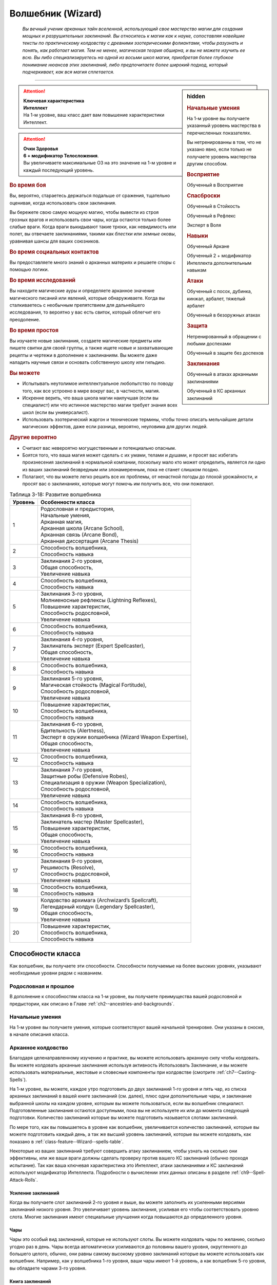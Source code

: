 .. rst-class:: char-class
.. _ch3--classes--wizard:

Волшебник (Wizard)
=========================================================================================

.. epigraph::

	*Вы вечный ученик арканных тайн вселенной, использующий свое мастерство магии для создания мощных и разрушительных заклинаний.
	Вы относитесь к магии как к науке, сопоставляя новейшие тексты по практическому колдовству с древними эзотерическими фолиантами, чтобы разузнать и понять, как работает магия.
	Тем не менее, магическая теория обширна, и вы не можете изучить ее всю.
	Вы либо специализируетесь на одной из восьми школ магии, приобретая более глубокое понимание нюансов этих заклинаний, либо предпочитаете более широкий подход, который подчеркивает, как вся магия сплетается.*

-----------------------------------------------------------------------------


.. rst-class:: sidebar-char-ancestry-class

.. sidebar:: hidden

	.. rubric:: Начальные умения

	На 1-м уровне вы получаете указанный уровень мастерства в перечисленных показателях.

	Вы нетренированны в том, что не указано явно, если только не получаете уровень мастерства другим способом.


	.. rubric:: Восприятие

	Обученный в Восприятие


	.. rubric:: Спасброски

	Обученный в Стойкость

	Обученный в Рефлекс

	Эксперт в Воля


	.. rubric:: Навыки

	Обученный Аркане

	Обученный 2 + модификатор Интеллекта дополнительным навыкам


	.. rubric:: Атаки

	Обученный с посох, дубинка, кинжал, арбалет, тяжелый арбалет

	Обученный в безоружных атаках


	.. rubric:: Защита

	Нетренированный в обращении с любыми доспехами

	Обученный в защите без доспехов


	.. rubric:: Заклинания

	Обученный в атаках арканными заклинаниями

	Обученный в КС арканных заклинаний


.. attention::

	| **Ключевая характеристика**
	| **Интеллект**
	| На 1-м уровне, ваш класс дает вам повышение характеристики Интеллект.

.. attention::

	| **Очки Здоровья**
	| **6 + модификатор Телосложения**.
	| Вы увеличиваете максимальные ОЗ на это значение на 1-м уровне и каждый последующий уровень.


.. rst-class:: h3
.. rubric:: Во время боя

Вы, вероятно, стараетесь держаться подальше от сражения, тщательно оценивая, когда использовать свои заклинания.

Вы бережете свою самую мощную магию, чтобы вывести из строя грозных врагов и использовать свои чары, когда остаются только более слабые враги.
Когда враги выкидывают такие трюки, как невидимость или полет, вы отвечаете заклинаниями, такими как *блестки* или *земные оковы*, уравнивая шансы для ваших союзников.


.. rst-class:: h3
.. rubric:: Во время социальных контактов

Вы предоставляете много знаний о арканных материях и решаете споры с помощью логики.


.. rst-class:: h3
.. rubric:: Во время исследований

Вы находите магические ауры и определяете арканное значение магического писаний или явлений, которые обнаруживаете.
Когда вы сталкиваетесь с необычным препятствием для дальнейшего исследования, то вероятно у вас есть свиток, который облегчит его преодоление.


.. rst-class:: h3
.. rubric:: Во время простоя

Вы изучаете новые заклинания, создаете магические предметы или пишете свитки для своей группы, а также ищете новые и захватывающие рецепты и чертежи в дополнение к заклинаниям.
Вы можете даже наладить научные связи и основать собственную школу или гильдию.


.. rst-class:: h3
.. rubric:: Вы можете

* Испытывать неутолимое интеллектуальное любопытство по поводу того, как все устроено в мире вокруг вас, в частности, магия.
* Искренне верить, что ваша школа магии наилучшая (если вы специалист) или что истинное мастерство магии требует знания всех школ (если вы универсалист).
* Использовать эзотерический жаргон и технические термины, чтобы точно описать мельчайшие детали магических эффектов, даже если разница, вероятно, неуловима для других людей.


.. rst-class:: h3
.. rubric:: Другие вероятно

* Считают вас невероятно могущественным и потенциально опасным.
* Боятся того, что ваша магия может сделать с их умами, телами и душами, и просят вас избегать произнесения заклинаний в нормальной компании, поскольку мало кто может определить, является ли одно из ваших заклинаний безвредным или злонамеренным, пока не станет слишком поздно.
* Полагают, что вы можете легко решить все их проблемы, от ненастной погоды до плохой урожайности, и просят вас о заклинаниях, которые могут помочь им получить все, что они пожелают.


.. table:: Таблица 3-18: Развитие волшебника
	
	+---------+----------------------------------------------------------+
	| Уровень |                    Особенности класса                    |
	+=========+==========================================================+
	|       1 | | Родословная и предыстория,                             |
	|         | | Начальные умения,                                      |
	|         | | Арканная магия,                                        |
	|         | | Арканная школа (Arcane School),                        |
	|         | | Арканная связь (Arcane Bond),                          |
	|         | | Арканная диссертация (Arcane Thesis)                   |
	+---------+----------------------------------------------------------+
	|       2 | | Способность волшебника,                                |
	|         | | Способность навыка                                     |
	+---------+----------------------------------------------------------+
	|       3 | | Заклинания 2-го уровня,                                |
	|         | | Общая способность,                                     |
	|         | | Увеличение навыка                                      |
	+---------+----------------------------------------------------------+
	|       4 | | Способность волшебника,                                |
	|         | | Способность навыка                                     |
	+---------+----------------------------------------------------------+
	|       5 | | Заклинания 3-го уровня,                                |
	|         | | Молниеносные рефлексы (Lightning Reflexes),            |
	|         | | Повышение характеристик,                               |
	|         | | Способность родословной,                               |
	|         | | Увеличение навыка                                      |
	+---------+----------------------------------------------------------+
	|       6 | | Способность волшебника,                                |
	|         | | Способность навыка                                     |
	+---------+----------------------------------------------------------+
	|       7 | | Заклинания 4-го уровня,                                |
	|         | | Заклинатель эксперт (Expert Spellcaster),              |
	|         | | Общая способность,                                     |
	|         | | Увеличение навыка                                      |
	+---------+----------------------------------------------------------+
	|       8 | | Способность волшебника,                                |
	|         | | Способность навыка                                     |
	+---------+----------------------------------------------------------+
	|       9 | | Заклинания 5-го уровня,                                |
	|         | | Магическая стойкость (Magical Fortitude),              |
	|         | | Способность родословной,                               |
	|         | | Увеличение навыка                                      |
	+---------+----------------------------------------------------------+
	|      10 | | Повышение характеристик,                               |
	|         | | Способность волшебника,                                |
	|         | | Способность навыка                                     |
	+---------+----------------------------------------------------------+
	|      11 | | Заклинания 6-го уровня,                                |
	|         | | Бдительность (Alertness),                              |
	|         | | Эксперт в оружии волшебника (Wizard Weapon Expertise), |
	|         | | Общая способность,                                     |
	|         | | Увеличение навыка                                      |
	+---------+----------------------------------------------------------+
	|      12 | | Способность волшебника,                                |
	|         | | Способность навыка                                     |
	+---------+----------------------------------------------------------+
	|      13 | | Заклинания 7-го уровня,                                |
	|         | | Защитные робы (Defensive Robes),                       |
	|         | | Специализация в оружии (Weapon Specialization),        |
	|         | | Способность родословной,                               |
	|         | | Увеличение навыка                                      |
	+---------+----------------------------------------------------------+
	|      14 | | Способность волшебника,                                |
	|         | | Способность навыка                                     |
	+---------+----------------------------------------------------------+
	|      15 | | Заклинания 8-го уровня,                                |
	|         | | Заклинатель мастер (Master Spellcaster),               |
	|         | | Повышение характеристик,                               |
	|         | | Общая способность,                                     |
	|         | | Увеличение навыка                                      |
	+---------+----------------------------------------------------------+
	|      16 | | Способность волшебника,                                |
	|         | | Способность навыка                                     |
	+---------+----------------------------------------------------------+
	|      17 | | Заклинания 9-го уровня,                                |
	|         | | Решимость (Resolve),                                   |
	|         | | Способность родословной,                               |
	|         | | Увеличение навыка                                      |
	+---------+----------------------------------------------------------+
	|      18 | | Способность волшебника,                                |
	|         | | Способность навыка                                     |
	+---------+----------------------------------------------------------+
	|      19 | | Колдовство архимага (Archwizard’s Spellcraft),         |
	|         | | Легендарный колдун (Legendary Spellcaster),            |
	|         | | Общая способность,                                     |
	|         | | Увеличение навыка                                      |
	+---------+----------------------------------------------------------+
	|      20 | | Повышение характеристик,                               |
	|         | | Способность волшебника,                                |
	|         | | Способность навыка                                     |
	+---------+----------------------------------------------------------+



Способности класса
-------------------------------------------------------------------------------------

Как волшебник, вы получаете эти способности.
Способности получаемые на более высоких уровнях, указывают необходимые уровни рядом с названием.


Родословная и прошлое
~~~~~~~~~~~~~~~~~~~~~~~~~~~~~~~~~~~~~~~~~~~~~~~~~~~~~~~~~~~~~~~~~~~~~~~~~~~~~~~~

В дополнение к способностям класса на 1-м уровне, вы получаете преимущества вашей родословной и предыстории, как описано в Главе :ref:`ch2--ancestries-and-backgrounds`.


Начальные умения
~~~~~~~~~~~~~~~~~~~~~~~~~~~~~~~~~~~~~~~~~~~~~~~~~~~~~~~~~~~~~~~~~~~~~~~~~~~~~~~~

На 1-м уровне вы получаете умения, которые соответствуют вашей начальной тренировке.
Они указаны в сноске, в начале описания класса.


Арканное колдовство
~~~~~~~~~~~~~~~~~~~~~~~~~~~~~~~~~~~~~~~~~~~~~~~~~~~~~~~~~~~~~~~~~~~~~~~~~~~~~~~~

Благодаря целенаправленному изучению и практике, вы можете использовать арканную силу чтобы колдовать.
Вы можете колдовать арканные заклинания используя активность Использовать Заклинание, и вы можете использовать материальные, жестовые и словесные компоненты при колдовстве (смотрите :ref:`ch7--Casting-Spells`).

На 1-м уровне, вы можете, каждое утро подготовить до двух заклинаний 1-го уровня и пять чар, из списка арканных заклинаний в вашей книге заклинаний (см. далее), плюс одни дополнительные чары, и заклинание выбранной школы на каждом уровне, которым вы можете пользоваться, если вы волшебник специалист.
Подготовленные заклинания остаются доступными, пока вы не используете их или до момента следующей подготовки.
Количество заклинаний которые вы можете подготовить называется слотами заклинаний.

По мере того, как вы повышаетесь в уровне как волшебник, увеличивается количество заклинаний, которые вы можете подготовить каждый день, а так же высший уровень заклинаний, которые вы можете колдовать, как показано в :ref:`class-feature--Wizard--spells-table`.

Некоторые из ваших заклинаний требуют совершить атаку заклинанием, чтобы узнать на сколько они эффективны, или же ваши враги должны сделать проверку против вашего КС заклинаний (обычно проходя испытание).
Так как ваша ключевая характеристика это Интеллект, атаки заклинаниями и КС заклинаний используют модификатор Интеллекта.
Подробности о вычислении этих данных описаны в разделе :ref:`ch9--Spell-Attack-Rolls`.


Усиление заклинаний
"""""""""""""""""""""""""""""""""""""""""""""""""""""""""""""""""""""""""""""

Когда вы получаете слот заклинаний 2-го уровня и выше, вы можете заполнить их усиленными версиями заклинаний низкого уровня.
Это увеличивает уровень заклинания, усиливая его чтобы соответствовать уровню слота.
Многие заклинания имеют специальные улучшения когда повышаются до определенного уровня.


Чары
"""""""""""""""""""""""""""""""""""""""""""""""""""""""""""""""""""""""""""""

Чары это особый вид заклинаний, которые не используют слоты.
Вы можете колдовать чары по желанию, сколько угодно раз в день.
Чары всегда автоматически усиливаются до половины вашего уровня, округленного до большего целого, обычно, они равны самому высокому уровню заклинаний которые вы можете использовать как волшебник.
Например, как у волшебника 1-го уровня, ваши чары имеют 1-й уровень, а как волшебник 5-го уровня, вы обладаете чарами 3-го уровня.


Книга заклинаний
"""""""""""""""""""""""""""""""""""""""""""""""""""""""""""""""""""""""""""""

.. sidebar:: Пример книги заклинаний

	Вы можете заполнить свою книгу заклинаний теми заклинаниями которые вам нравятся, но список ниже покрывает неплохой выбор начальных заклинаний для волшебника 1-го уровня.
	Они те же, что и в книге *"Структура и интерпретация арканной магии"*, основной книге заклинаний, используемой академиями и мастерами чтобы обучать учеников хорошим привычкам и арканным исследованиям.

	**Чары**: :ref:`spell--a--Acid-Splash`, :ref:`spell--d--Detect-Magic`, :ref:`spell--e--Electric-Arc`, :ref:`spell--l--Light`, :ref:`spell--m--Mage-Hand`, :ref:`spell--m--Message`, :ref:`spell--p--Prestidigitation`, :ref:`spell--r--Ray-of-Frost`, :ref:`spell--s--Shield`, and :ref:`spell--r--Read-Aura`.

	**1-й уровень**: :ref:`spell--b--Burning-Hands`, :ref:`spell--c--Color-Spray`, :ref:`spell--g--Grease`, :ref:`spell--m--Mage-Armor`, and :ref:`spell--m--Magic-Missile`, и дополнительное заклинание вашей школы, если вы специалист.


Каждое арканное заклинание имеет письменную версию, обычно записанную в книге заклинаний.
Вы начинаете с книгой заклинаний, стоящей 10 см или менее (как указано в :ref:`item--Spellbook`), которую вы получаете бесплатно и должны учиться, чтобы подготавливать заклинания каждый день.
Книга содержит выбранные вами 10 арканных чар и 5 арканных заклинаний 1-го уровня.
Вы выбираете их из общего списка арканных заклинаний из этой книги (:ref:`spells-list--Arcane`) или из других арканных заклинаний к которым у вас есть доступ.
Внешний вид и название вашей книги заклинаний полностью на ваше усмотрение.
Это может быть затхлый том в кожаном переплете или набор тонких металлических дисков, соединенных с латунным кольцом.
Название может быть эзотерическим, как "Багровый манускрипт", или что-то более академическое, как "Полевое исследование практической трансмутации".

Каждый раз, когда вы получаете уровень, вы добавляете еще два арканных заклинания, любого уровня заклинания который можете колдовать.
Вы так же можете использовать навык Аркана, чтобы добавлять другие заклинания, которые вы найдете в приключении, как описано в :ref:`expl-activity--Learn-a-Spell`.

.. _class-feature--Wizard--Arcane-School:

Арканная школа (Arcane School)
~~~~~~~~~~~~~~~~~~~~~~~~~~~~~~~~~~~~~~~~~~~~~~~~~~~~~~~~~~~~~~~~~~~~~~~~~~~~~~~~

Многие арканные колдуны глубоко погружаются в одну школу магии, в попытке овладеть ее секретами.
Если вы хотите стать волшебником специалистом, выберите школу, в которой будете специализироваться.
Вы получаете дополнительные заклинания и слоты для заклинаний вашей школы.
Арканные школы подробно описаны в разделе :ref:`class-feature--Wizard--Arcane-Schools`.

Если вы не выбираете школу, вы - универсалист, волшебник, который верит, что путь к истинному пониманию магии требует многопланового понимания восьми школ работающих вместе.
Хотя универсалистy и не хватает сосредоточенности специалиста, они обладают гибкостью.
Волшебник универсалист описан в разделе :ref:`class-feature--Wizard--Universalist`.

.. _class-feature--Wizard--spells-table:

.. table:: Таблица 3-19: Заклинания волшебника в день

	+---------+------+----+----+----+----+----+----+----+----+----+-----+
	| Ваш     |      | Уровень заклинания                               |
	+ уровень + Чары +----+----+----+----+----+----+----+----+----+-----+
	|         |      | 1  | 2  | 3  | 4  | 5  | 6  | 7  | 8  | 9  | 10  |
	+=========+======+====+====+====+====+====+====+====+====+====+=====+
	| 1       | 5    | 2  | —  | —  | —  | —  | —  | —  | —  | —  | —   |
	+---------+------+----+----+----+----+----+----+----+----+----+-----+
	| 2       | 5    | 3  | —  | —  | —  | —  | —  | —  | —  | —  | —   |
	+---------+------+----+----+----+----+----+----+----+----+----+-----+
	| 3       | 5    | 3  | 2  | —  | —  | —  | —  | —  | —  | —  | —   |
	+---------+------+----+----+----+----+----+----+----+----+----+-----+
	| 4       | 5    | 3  | 3  | —  | —  | —  | —  | —  | —  | —  | —   |
	+---------+------+----+----+----+----+----+----+----+----+----+-----+
	| 5       | 5    | 3  | 3  | 2  | —  | —  | —  | —  | —  | —  | —   |
	+---------+------+----+----+----+----+----+----+----+----+----+-----+
	| 6       | 5    | 3  | 3  | 3  | —  | —  | —  | —  | —  | —  | —   |
	+---------+------+----+----+----+----+----+----+----+----+----+-----+
	| 7       | 5    | 3  | 3  | 3  | 2  | —  | —  | —  | —  | —  | —   |
	+---------+------+----+----+----+----+----+----+----+----+----+-----+
	| 8       | 5    | 3  | 3  | 3  | 3  | —  | —  | —  | —  | —  | —   |
	+---------+------+----+----+----+----+----+----+----+----+----+-----+
	| 9       | 5    | 3  | 3  | 3  | 3  | 2  | —  | —  | —  | —  | —   |
	+---------+------+----+----+----+----+----+----+----+----+----+-----+
	| 10      | 5    | 3  | 3  | 3  | 3  | 3  | —  | —  | —  | —  | —   |
	+---------+------+----+----+----+----+----+----+----+----+----+-----+
	| 11      | 5    | 3  | 3  | 3  | 3  | 3  | 2  | —  | —  | —  | —   |
	+---------+------+----+----+----+----+----+----+----+----+----+-----+
	| 12      | 5    | 3  | 3  | 3  | 3  | 3  | 3  | —  | —  | —  | —   |
	+---------+------+----+----+----+----+----+----+----+----+----+-----+
	| 13      | 5    | 3  | 3  | 3  | 3  | 3  | 3  | 2  | —  | —  | —   |
	+---------+------+----+----+----+----+----+----+----+----+----+-----+
	| 14      | 5    | 3  | 3  | 3  | 3  | 3  | 3  | 3  | —  | —  | —   |
	+---------+------+----+----+----+----+----+----+----+----+----+-----+
	| 15      | 5    | 3  | 3  | 3  | 3  | 3  | 3  | 3  | 2  | —  | —   |
	+---------+------+----+----+----+----+----+----+----+----+----+-----+
	| 16      | 5    | 3  | 3  | 3  | 3  | 3  | 3  | 3  | 3  | —  | —   |
	+---------+------+----+----+----+----+----+----+----+----+----+-----+
	| 17      | 5    | 3  | 3  | 3  | 3  | 3  | 3  | 3  | 3  | 2  | —   |
	+---------+------+----+----+----+----+----+----+----+----+----+-----+
	| 18      | 5    | 3  | 3  | 3  | 3  | 3  | 3  | 3  | 3  | 3  | —   |
	+---------+------+----+----+----+----+----+----+----+----+----+-----+
	| 19      | 5    | 3  | 3  | 3  | 3  | 3  | 3  | 3  | 3  | 3  | 1*  |
	+---------+------+----+----+----+----+----+----+----+----+----+-----+
	| 20      | 5    | 3  | 3  | 3  | 3  | 3  | 3  | 3  | 3  | 3  | 1*  |
	+---------+------+----+----+----+----+----+----+----+----+----+-----+

**\*** - Особенность класса :ref:`class-feature--Wizard--Archwizards-Spellcraft` дает вам слот заклинания 10-го уровня который работает несколько иначе других.


.. _class-feature--Wizard--Arcane-Bond:

Арканная связь (Arcane Bond)
~~~~~~~~~~~~~~~~~~~~~~~~~~~~~~~~~~~~~~~~~~~~~~~~~~~~~~~~~~~~~~~~~~~~~~~~~~~~~~~~

Вы помещаете часть вашей магической силы в предмет силы.
Каждый день, когда вы подготавливаете свои заклинания, вы можете назначить один предмет, который у вас есть, как ваш предмет силы.
Обычно, это предмет ассоциируемый с колдовством, такой как палочка, кольцо или посох, но вы можете назначить оружие или другой предмет.
Вы получаете свободное действие :ref:`class-feature--Wizard--Drain-Bonded-Item`.


.. _class-feature--Wizard--Drain-Bonded-Item:
.. rst-class:: description

Истощить предмет силы (Drain Bonded Item) |д-св|
""""""""""""""""""""""""""""""""""""""""""""""""""""""""""""""""""""""""""""

- аркана
- волшебник

**Частота**: раз в день

**Требования**: Вы еще не действовали во время своего хода.

----------

Вы расходуете энергию, хранящуюся в вашем предмете силы.
Во время своего хода, вы получаете возможность использовать одно заклинание, которое вы подготовили сегодня и уже использовали, не тратя слот заклинания.
Вы все еще должны :ref:`action--Cast-a-Spell` и выполнить другие требования заклинания.


.. _class-feature--Wizard--Arcane-Thesis:

Арканная диссертация
~~~~~~~~~~~~~~~~~~~~~~~~~~~~~~~~~~~~~~~~~~~~~~~~~~~~~~~~~~~~~~~~~~~~~~~~~~~~~~~~

Во время учебы, чтобы стать полноценным волшебником, вы написали диссертацию уникального магического исследования по одной из самых разных тем.
Вы получаете особое преимущество в зависимости от темы вашего исследования.
Темы тайных диссертаций, представленные в этой книге, приведены ниже, ваша же конкретная диссертация, вероятно, имеет гораздо более длинное и техническое название, например "О методах интерполяции заклинаний и происхождении нового понимания магических элементарных частиц".

.. _class-feature--Wizard--Thesis--Improved-Familiar-Attunement:

Улучшенная связь с фамильяром (Improved Familiar Attunement)
""""""""""""""""""""""""""""""""""""""""""""""""""""""""""""""""""""""""""""

Вы уже давно считаете, что тонкая настройка магии, которая связывает волшебника и фамильяра, может улучшить арканную связь, по сравнению с безопасной общепринятой, которую в настоящее время используют большинство волшебников.
Вы заключили такой договор со своим фамильяром, получив от него больше преимуществ, чем большинство волшебников.
Вы получаете способность волшебника :ref:`class-feat--Wizard--Familiar`, как бонусную способность.
Ваш фамильяр получает дополнительную способность, а так же еще по способности при достижении вами 6-го, 12-го и 18-го уровней.

Ваша связь с фамильяром изменяет особенность класса :ref:`class-feature--Wizard--Arcane-Bond` так, что вы храните магическую энергию в фамильяре, а не в предмете, а так же получаете свободное действие "Истощить фамильяра" вместо :ref:`class-feature--Wizard--Drain-Bonded-Item`.
"Истощить фамильяра" может быть использована точно так же, как и "Истощить предмет силы", имеет те же требования и функционирует идентично, за исключением того, что вы берете энергию из фамильяра, а не предмета.

.. _class-feature--Wizard--Thesis--Metamagical-Experimentation:

Метамагическое экспериментирование (Metamagical Experimentation)
""""""""""""""""""""""""""""""""""""""""""""""""""""""""""""""""""""""""""""

Вы поняли, что практика, известная как метамагия, это отголосок давних времен, когда волшебники должны были разрабатывать свои собственные заклинания и их вариации, а не полагаться на заклинания, записанные другими и передаваемые на протяжении многих лет.
Это позволяет вам рационально получать доступ к различным метамагическим эффектам.

Вы получаете способность волшебника 1-го уровня с признаком "метамагия", как бонусную.
Начиная с 4-го уровня, во время ваших дневных приготовлений, вы можете получить метамагическую способность волшебника на ваш выбор и использовать до следующих дневных приготовлений.
Выбираемая метамагическая способность должна иметь уровень, не более чем половина вашего уровня.

.. _class-feature--Wizard--Thesis--Spell-Blending:

Слияние заклинаний (Spell Blending)
""""""""""""""""""""""""""""""""""""""""""""""""""""""""""""""""""""""""""""

Вы теоретизируете, что слоты заклинаний - сложная базовая энергия, которая питает все заклинания, и вы нашли способ обращаться с иерархией слотов заклинаний, объединяя их, чтобы подпитывать более мощные заклинания.
Во время дневных приготовлений, вы можете обменять два слота одного уровня на один дополнительный слот, вплоть до 2 уровней выше чем обмененные.
Вы можете обменять столько слотов, сколько у вас доступно.
Получаемые слоты должны быть тех уровней, на которых вы можете колдовать, и каждый дополнительный слот должен быть разного уровня.
Вы так же можете обменять любой слот заклинаний на два слота для дополнительных чар, однако вы таким способом не можете обменять более одного слота заклинаний за раз, чтобы получить больше слотов чар.

.. _class-feature--Wizard--Thesis--Spell-Substitution:

Подмена заклинаний (Spell Substitution)
""""""""""""""""""""""""""""""""""""""""""""""""""""""""""""""""""""""""""""

Вы не принимаете тот факт, что после того, как заклинания подготовлены, они не могут быть изменены до следующей ежедневной подготовки, и вы обнаружили лазейку, позволяющую вам заменить подготовленные заклинания на новые.

Вы можете потратить 10 минут, чтобы освободить один из ваших слотов и подготовить в нем другое заклинание.
Если вас прервали во время замены, оригинальное заклинание остается подготовленным и все еще может быть использовано.
Вы можете попытаться заменить заклинание позднее, но вам надо начинать процесс с начала.

.. _class-feature--Wizard--Thesis--Staff-Nexus:

Узы посоха (Staff Nexus)
""""""""""""""""""""""""""""""""""""""""""""""""""""""""""""""""""""""""""""

Ваша диссертация утверждает, что раннее и интенсивное использование посохов, с первых дней обучения может создать симбиотическую связь между заклинателем и посохом, позволяя вместе создавать замечательную магию.
Вы образовали такую связь с импровизированным посохом, который создали, и вы готовы наполнить большей силой любой посох, с которым вы сталкиваетесь.

Вы начинаете игру с импровизированным посохом собственной разработки.
Он содержит 1 чары и 1 заклинание 1-го уровня, оба из вашей книги заклинаний, но он не получает заряды как обычно, во время вашего ежедневного отдыха;
Вы должны потратить слот заклинания, чтобы дать ему заряды таким же образом, как вы бы добавили дополнительные заряды в обычный посох (:ref:`Staves--Preparing`).
Вы можете :ref:`skill--Crafting--Craft` свой импровизированный посох в любой другой вид посоха, за обычную стоимость нового посоха, добавляя к создаваемому новому посоху 2 заклинания, которые вы выбрали изначально.

На 8-м уровне, при подготовке посоха, вы можете израсходовать 2 заклинания, вместо одного, добавляя дополнительные заряды, в количестве общего уровня израсходованных заклинаний.
На 16-м уровне, вы можете израсходовать вплоть до 3 заклинаний, чтобы добавить заряды, в количестве общего уровня всех израсходованных при подготовке заклинаний.





Способности волшебника
~~~~~~~~~~~~~~~~~~~~~~~~~~~~~~~~~~~~~~~~~~~~~~~~~~~~~~~~~~~~~~~~~~~~~~~~~~~~~~~~

На 2-м уровне, и каждые четные уровни после него, вы получаете способность волшебника.
Их описание начинается в :ref:`class-feats--Wizard`.

.. versionchanged:: /errata-r1
	Исправлена ошибка в том, что волшебник получал способность на 1-м уровне.


Способности навыков / 2-й
~~~~~~~~~~~~~~~~~~~~~~~~~~~~~~~~~~~~~~~~~~~~~~~~~~~~~~~~~~~~~~~~~~~~~~~~~~~~~~~~

На 2-м уровне, и каждые 2 уровня после него, вы получаете способность навыка.
Они обладают признаком способности.
Вы можете найти способности навыков в Главе :ref:`ch5--feats`.
Вы должны быть как минимум обучены в навыке чтобы выбрать его способность.


Общие способности / 3-й
~~~~~~~~~~~~~~~~~~~~~~~~~~~~~~~~~~~~~~~~~~~~~~~~~~~~~~~~~~~~~~~~~~~~~~~~~~~~~~~~

На 3-м уровне и каждые 4 уровня после него, вы получаете общую способность.
Общие способности описываются в Главе :ref:`ch5--feats`.


Увеличение навыков / 3-й
~~~~~~~~~~~~~~~~~~~~~~~~~~~~~~~~~~~~~~~~~~~~~~~~~~~~~~~~~~~~~~~~~~~~~~~~~~~~~~~~

На 3-м уровне и каждые 2 уровня после него, вы получаете увеличение навыка.
Вы можете использовать это увеличение, или чтобы стать обученным навыку в которому вы необучены, или стать экспертом навыка, которому вы уже обучены.

На 7-м уровне, вы можете использовать увеличение навыков, чтобы стать мастером навыка, в котором вы эксперт, а увеличение навыка на 15-м уровне, чтобы повысить мастерство до легендарного в навыках, в которых вы мастер.


Повышение характеристик / 5-й
~~~~~~~~~~~~~~~~~~~~~~~~~~~~~~~~~~~~~~~~~~~~~~~~~~~~~~~~~~~~~~~~~~~~~~~~~~~~~~~~

На 5-м уровне и каждые 5 уровней после него, вы повышаете четыре разные характеристики.
Вы можете использовать эти повышения характеристик чтобы увеличить характеристики выше 18.
Повышение характеристики увеличивает ее на 1, если она уже 18 или больше, или на 2 если она меньше 18.


Способности родословной / 5-й
~~~~~~~~~~~~~~~~~~~~~~~~~~~~~~~~~~~~~~~~~~~~~~~~~~~~~~~~~~~~~~~~~~~~~~~~~~~~~~~~

В дополнение к способности родословной с которой вы начинали, вы получаете новую способность на 5-м уровне и каждые 4 уровня после него.
Вы можете найти список доступных способностей родословных в описании вашей родословной в Главе :ref:`ch2--ancestries-and-backgrounds`.


Молниеносные рефлексы (Lightning Reflexes) / 5-й
~~~~~~~~~~~~~~~~~~~~~~~~~~~~~~~~~~~~~~~~~~~~~~~~~~~~~~~~~~~~~~~~~~~~~~~~~~~~~~~~

Ваши рефлексы молниеносны.
Ваш уровень мастерства в испытаниях Рефлексов увеличивается до эксперта.


Заклинатель эксперт (Expert Spellcaster) / 7-й
~~~~~~~~~~~~~~~~~~~~~~~~~~~~~~~~~~~~~~~~~~~~~~~~~~~~~~~~~~~~~~~~~~~~~~~~~~~~~~~~

Продолжительная практика в арканной магии улучшила ваши возможности.
Ваш уровень мастерства в атаках арканными заклинаниями и КС сложности арканных заклинаний увеличивается до эксперта.


Магическая стойкость (Magical Fortitude) / 9-й
~~~~~~~~~~~~~~~~~~~~~~~~~~~~~~~~~~~~~~~~~~~~~~~~~~~~~~~~~~~~~~~~~~~~~~~~~~~~~~~~

Магическая сила улучшила стойкость вашего тела.
Ваш уровень мастерства в испытаниях Стойкости увеличивается до эксперта.


Бдительность (Alertness) / 11-й
~~~~~~~~~~~~~~~~~~~~~~~~~~~~~~~~~~~~~~~~~~~~~~~~~~~~~~~~~~~~~~~~~~~~~~~~~~~~~~~~

Вы остаетесь бдительными к угрозам вокруг вас.
Ваш уровень мастерства для Восприятия увеличивается до эксперта.


Эксперт в оружии волшебника (Wizard Weapon Expertise) / 11-й
~~~~~~~~~~~~~~~~~~~~~~~~~~~~~~~~~~~~~~~~~~~~~~~~~~~~~~~~~~~~~~~~~~~~~~~~~~~~~~~~

Через комбинацию магии и тренировки, вы научились как более эффективно использовать оружие волшебника.
Вы получаете уровень мастерства эксперта в обращении с дубинкой, кинжалом, арбалетом, тяжелым арбалетом, посохом и безоружными атаками.


Защитные робы (Defensive Robes) / 13-й
~~~~~~~~~~~~~~~~~~~~~~~~~~~~~~~~~~~~~~~~~~~~~~~~~~~~~~~~~~~~~~~~~~~~~~~~~~~~~~~~

Течение магии и ваши защитные тренировки объединяются, чтобы помочь вам увернуться от атаки.
Ваш уровень мастерства в защите без доспехов увеличивается до эксперта.


Специализация в оружии (Weapon Specialization) / 13-й
~~~~~~~~~~~~~~~~~~~~~~~~~~~~~~~~~~~~~~~~~~~~~~~~~~~~~~~~~~~~~~~~~~~~~~~~~~~~~~~~

Вы научились наносить серьезные ранения оружием, которое знаете лучше всего.
Вы наносите 2 дополнительных урона с оружием и безоружной атакой в которых вы эксперт.
Этот урон увеличиваются до 3 если вы мастер, и до 4 если легенда.


Заклинатель мастер (Master Spellcaster) / 15-й
~~~~~~~~~~~~~~~~~~~~~~~~~~~~~~~~~~~~~~~~~~~~~~~~~~~~~~~~~~~~~~~~~~~~~~~~~~~~~~~~

Вы превосходно овладели способностью колдовать.
Ваш уровень мастерства в атаках арканными заклинаниями и КС заклинаний увеличивается до мастера.


Решимость (Resolve) / 17-й
~~~~~~~~~~~~~~~~~~~~~~~~~~~~~~~~~~~~~~~~~~~~~~~~~~~~~~~~~~~~~~~~~~~~~~~~~~~~~~~~

Вы закалили ваш разум решимостью.
Ваш уровень мастерства в испытаниях Воли увеличивается до мастера.
Когда во время испытаний Воли вы получаете "успех", он считается критическим успехом.


.. _class-feature--Wizard--Archwizards-Spellcraft:

Колдовство архимага (Archwizard's Spellcraft) / 19-й
~~~~~~~~~~~~~~~~~~~~~~~~~~~~~~~~~~~~~~~~~~~~~~~~~~~~~~~~~~~~~~~~~~~~~~~~~~~~~~~~

Вы владеете самой мощной арканной магией и можете сотворить заклинание поистине невероятной силы.
Вы получаете один слот заклинания 10-го уровня и можете приготовить в нем заклинание используя арканную магию.
В отличие от других слотов заклинаний, вы не получаете больше слотов 10-го уровня по мере получения новых уровней, однако вы можете взять способность :ref:`class-feat--Wizard--Archwizards-Might`, чтобы получить второй слот.


Легендарный заклинатель (Legendary Spellcaster) / 19-й
~~~~~~~~~~~~~~~~~~~~~~~~~~~~~~~~~~~~~~~~~~~~~~~~~~~~~~~~~~~~~~~~~~~~~~~~~~~~~~~~

Вы непревзойденный заклинатель, с полным пониманием как арканной теории, так и практического колдовства.
Ваш уровень мастерства в атаках арканными заклинаниями и КС заклинаний увеличивается до легендарного.



.. _class-feature--Wizard--Arcane-Schools:

Арканные школы
-------------------------------------------------------------------------------------

Если вы специализируетесь в арканной школе магии, вместо изучения всех школ равномерно (как это делает универсалист), вы получаете дополнительный слот для каждого уровня заклинаний, которые вы можете использовать.
В этих слотах вы можете подготавливать только заклинания выбранной школы магии.
Так же, вы можете подготавливать 1 дополнительные чары выбранной школы.
Вы так же добавляете дополнительное арканное заклинание выбранной школы в свою книгу заклинаний.

Вы изучаете заклинание школы - специальный вид заклинания, которому обучают учеников этой школы.
Заклинания школы это вид заклинаний фокусировки.
Чтобы использовать такое заклинание, необходимо потратить 1 Очко Фокусировки, и вы начинаете с 1 Очком Фокусировки в запасе.
Вы восполняете запас очков фокусировки во время дневных приготовлений, и восстанавливаете 1 Очко Фокусировки тратя 10 минут на активность :ref:`action--Refocus`, чтобы изучить вашу книгу заклинаний или провести арканное исследования.

Заклинания фокусировки автоматически усиливаются до половины вашего уровня, округляясь до большего целого.
Они не требуют слот заклинаний, но вы и не можете подготавливать их в обычных слотах заклинаний.
Определенные способности могут давать вам больше заклинаний фокусировки и увеличивать запас очков фокусировки, однако запас очков фокусировки не может быть более 3 очков.
Полные правила по заклинаниям фокусировки описаны в разделе :ref:`spells--info--Focus-Spells`.


.. _class-feature--Wizard--School--Abjuration:

Преграждение (Abjuration)
~~~~~~~~~~~~~~~~~~~~~~~~~~~~~~~~~~~~~~~~~~~~~~~~~~~~~~~~~~~~~~~~~~~~~~~~~~~~~~~~

Как специалист по магии преграждения, вы овладеваете искусством ограждения, усиления защиты, предотвращения атак и даже обращения магии против нее самой.
Вы понимаете, что предотвращение урона обойдется дешевле, чем восстановление после него.
Вы добавляете в вашу книгу заклинание преграждения 1-го уровня (как :ref:`spell--f--Feather-Fall`).
Вы изучаете заклинание школы :ref:`spell--focus--Protective-Ward`.


.. _class-feature--Wizard--School--Conjuration:

Воплощение (Conjuration)
~~~~~~~~~~~~~~~~~~~~~~~~~~~~~~~~~~~~~~~~~~~~~~~~~~~~~~~~~~~~~~~~~~~~~~~~~~~~~~~~

Как специалист по магии воплощения, вы призываете существ и объекты из других мест, и используете магию чтобы перемещаться на дальние расстояния.
Вы понимаете, что ключ к победе это численность.
Вы добавляете в вашу книгу заклинание воплощения 1-го уровня (как :ref:`spell--s--Summon-Animal`).
Вы изучаете заклинание школы :ref:`spell--focus--Augment-Summoning`.


.. _class-feature--Wizard--School--Divination:

Прорицание (Divination)
~~~~~~~~~~~~~~~~~~~~~~~~~~~~~~~~~~~~~~~~~~~~~~~~~~~~~~~~~~~~~~~~~~~~~~~~~~~~~~~~

Как прорицатель, вы овладеваете дистанционным видением и предвидением, изучая информацию, которая может повлиять на расследования, исследования и боевые стратегии.
Вы понимаете что знание - сила.
Вы добавляете в вашу книгу заклинание прорицания 1-го уровня (как :ref:`spell--t--True-Strike`).
Вы изучаете заклинание школы :ref:`spell--focus--Diviners-Sight`.


.. _class-feature--Wizard--School--Enchantment:

Очарование (Enchantment)
~~~~~~~~~~~~~~~~~~~~~~~~~~~~~~~~~~~~~~~~~~~~~~~~~~~~~~~~~~~~~~~~~~~~~~~~~~~~~~~~

Как специалист по магии очарования, вы используете магию для манипуляции чужим сознанием.
Вы можете использовать свои способности, чтобы искусно влиять на других или захватить над ними контроль.
Вы понимаете, что разум превыше материи.
Вы добавляете в вашу книгу заклинание очарования 1-го уровня (как :ref:`spell--c--Charm`).
Вы изучаете заклинание школы :ref:`spell--focus--Charming-Words`.


.. _class-feature--Wizard--School--Evocation:

Разрушение (Evocation)
~~~~~~~~~~~~~~~~~~~~~~~~~~~~~~~~~~~~~~~~~~~~~~~~~~~~~~~~~~~~~~~~~~~~~~~~~~~~~~~~

Как специалист по магии разрушения, вы упиваетесь необузданной силой магии, с легкостью используя ее для созидания и разрушения.
Вы можете вызвать стихии, силы и энергию, чтобы уничтожить своих врагов или помочь вам другими способами.
Вы понимаете, что самый прямой подход является самым элегантным.
Вы добавляете в вашу книгу заклинание разрушения 1-го уровня (как :ref:`spell--s--Shocking-Grasp`).
Вы изучаете заклинание школы :ref:`spell--focus--Force-Bolt`.


.. _class-feature--Wizard--School--Illusion:

Иллюзии (Illusion)
~~~~~~~~~~~~~~~~~~~~~~~~~~~~~~~~~~~~~~~~~~~~~~~~~~~~~~~~~~~~~~~~~~~~~~~~~~~~~~~~

Как иллюзионист, вы используете магию для создания образов, фикций и фантомов, чтобы сбить с толку ваших врагов.
Вы понимаете, что восприятие-это реальность.
Вы добавляете в вашу книгу заклинание иллюзий 1-го уровня (как :ref:`spell--i--Illusory-Object`).
Вы изучаете заклинание школы :ref:`spell--focus--Warped-Terrain`.


.. _class-feature--Wizard--School--Necromancy:

Некромантия (Necromancy)
~~~~~~~~~~~~~~~~~~~~~~~~~~~~~~~~~~~~~~~~~~~~~~~~~~~~~~~~~~~~~~~~~~~~~~~~~~~~~~~~

Как некромант, вы призываете силы жизни и смерти.
Хотя вашу школу часто очерняют за ее связь с воскрешением нежити, вы понимаете, что контроль над жизнью также означает контроль над исцелением.
Вы добавляете в вашу книгу заклинание некромантии 1-го уровня (как :ref:`spell--g--Grim-Tendrils`).
Вы изучаете заклинание школы :ref:`spell--focus--Call-of-the-Grave`.


.. _class-feature--Wizard--School--Transmutation:

Превращение (Transmutation)
~~~~~~~~~~~~~~~~~~~~~~~~~~~~~~~~~~~~~~~~~~~~~~~~~~~~~~~~~~~~~~~~~~~~~~~~~~~~~~~~

Как специалист по превращениям, вы изменяете физические свойства вещей, трансформируя существ, объекты, природный мир и даже себя по своей прихоти.
Вы понимаете, что перемены неизбежны.
Вы добавляете в вашу книгу заклинание превращения 1-го уровня (как :ref:`spell--m--Magic-Weapon`).
Вы изучаете заклинание школы :ref:`spell--focus--Physical-Boost`.


.. _class-feature--Wizard--Universalist:

Волшебник универсалист (Universalist Wizards)
-------------------------------------------------------------------------------------

Вместо узкой специализации в арканной школе, вы можете стать волшебником универсалистом, изучая все школы одинаково, вы посвящаете себя пониманию всей широты арканных искусств. 
Для каждого уровня заклинаний, что вы можете колдовать, вы можете использовать :ref:`class-feature--Wizard--Drain-Bonded-Item` чтобы восстановить заклинание этого уровня (вместо использования всего раз в день).
Вы получаете дополнительную способность волшебника и добавляете одно заклинание 1-го уровня, по вашему выбору, в книгу.



.. rst-class:: ancestry-class-feats
.. _class-feats--Wizard:

Способности волшебника (Wizard Feats)
-------------------------------------------------------------------------------------

На каждом уровне, на котором вы получаете способность волшебника, вы можете выбрать одну из следующих.
Вы должны соответствовать всем предварительным условиям, прежде чем выбрать способность.


1-й уровень
~~~~~~~~~~~~~~~~~~~~~~~~~~~~~~~~~~~~~~~~~~~~~~~~~~~~~~~~~~~~~~~~~~~~~~~~~~~~~~~~~~~~~~~~~~~~~~~~~~~~~~~~~~~

.. _class-feat--Wizard--Counterspell:

Контрзаклинание (`Counterspell (Wizard) <https://2e.aonprd.com/Feats.aspx?ID=633>`_) |д-р| / 1
"""""""""""""""""""""""""""""""""""""""""""""""""""""""""""""""""""""""""""""""""""""""""""""""""""

- преграждение
- аркана
- волшебник

**Триггер**: Существо делает :ref:`action--Cast-a-Spell` которое у вас подготовлено.

----------

Когда враг делает :ref:`action--Cast-a-Spell` и вы можете видеть как оно проявляется, вы можете использовать свою магию чтобы прервать это.
Вы тратите подготовленное заклинание, чтобы противостоять существу, колдующему такое же заклинание.
Вы теряете ваш слот заклинания, как если бы вы использовали спровоцировавшее заклинание.
Потом вы пытаетесь использовать :ref:`ch9--Counteracting` на спровоцировавшее заклинание.


.. _class-feat--Wizard--Eschew-Materials:

Отказ от материалов (`Eschew Materials <https://2e.aonprd.com/Feats.aspx?ID=634>`_) / 1
"""""""""""""""""""""""""""""""""""""""""""""""""""""""""""""""""""""""""""""""""""""""""""""""

- волшебник

Вы можете использовать хитроумные обходные пути, чтобы воспроизвести арканную сущность определенных материалов.
Когда делает :ref:`action--Cast-a-Spell`, которое требует материальных компонентов, вы можете предоставить их без сумки с материальными компонентами, рисуя в воздухе причудливые, заменяющие их, символы.
В отличие от предоставления жестовых компонентов, вы должны иметь полностью свободную руку.
Это не убирает нужды в любых материалах, указанных в стоимости заклинания.


.. _class-feat--Wizard--Familiar:

Фамильяр (`Familiar (Wizard) <https://2e.aonprd.com/Feats.aspx?ID=604>`_) / 1
""""""""""""""""""""""""""""""""""""""""""""""""""""""""""""""""""""""""""""""""""""""""

- волшебник

Вы заключаете договор с существом, которое служит вам и помогает вашему колдовству.
Вы получаете фамильяра (см. :ref:`ch3--classes--animal-companions-familiars`).


.. _class-feat--Wizard--Hand-Of-The-Apprentice:

Рука ученика (`Hand Of The Apprentice <https://2e.aonprd.com/Feats.aspx?ID=636>`_) / 1
""""""""""""""""""""""""""""""""""""""""""""""""""""""""""""""""""""""""""""""""""""""""""

- волшебник

**Предварительные условия**: :ref:`class-feature--Wizard--Universalist`

----------

Вы можете магически швырнуть свое оружие в противника.
Вы получаете заклинание универсалиста :ref:`spell--focus--Hand-of-the-Apprentice`.
Заклинания универсалиста это вид заклинаний фокусировки, как заклинания школ магии.
Вы начинаете с запасом Очков Фокусировки равным 1.
Смотрите :ref:`class-feature--Wizard--Arcane-Schools` для подробной информации.


.. sidebar:: Ключевой термин
	
	Вы увидите следующий термин во многих особенностях класса волшебника.

	**Метамагия**: Действия с признаком метамагии изменяют свойства вашего заклинания.
	Обычно эти действия идут от метамагических способностей.
	Вы обязаны использовать метамагическое действие сразу перед Использованием Заклинания, которое вы хотите изменить.
	Если вы сразу после этого используете любое действие (включая свободное действие и реакцию) отличное от Использовать Заклинание, вы лишаетесь преимущества метамагического действия.
	Любые дополнительные эффекты от метамагического действия являются частью эффекта заклинания, а не самого метамагического действия.


.. _class-feat--Wizard--Reach-Spell:

Досягаемое заклинание (`Reach Spell (Wizard) <https://2e.aonprd.com/Feats.aspx?ID=181>`_) |д-1| / 1
""""""""""""""""""""""""""""""""""""""""""""""""""""""""""""""""""""""""""""""""""""""""""""""""""""""""

- метамагия
- концентрация
- волшебник

Вы можете увеличить дистанцию ваших заклинаний.
Если ваше следующее действие - :ref:`action--Cast-a-Spell`, у которого есть дистанция, увеличьте дистанцию заклинания на 30 футов.
Как обычно при увеличении дистанции заклинания, если оно имеет дистанцию касания, увеличьте его дистанцию до 30 футов.


.. _class-feat--Wizard--Widen-Spell:

Широкое заклинание (`Widen Spell (Wizard) <https://2e.aonprd.com/Feats.aspx?ID=315>`_) |д-1| / 1
"""""""""""""""""""""""""""""""""""""""""""""""""""""""""""""""""""""""""""""""""""""""""""""""""""""""

- метамагия
- воздействие
- волшебник

Вы управляете энергией заклинания, заставляя его воздействовать на область шире обычного.
Если ваше следующее действие - :ref:`action--Cast-a-Spell`, у которого есть область взрыва, конуса или линии, и оно не имеет продолжительности, увеличьте область этого заклинания.
Добавьте 5 футов к радиусу взрыва, который обычно имеет радиус хотя бы 10 футов (не имеет эффекта на взрыв с меньшим радиусом).
Добавьте 5 футов к длине конуса или линии, которые обычно имеют длину хотя бы 15 футов или менее, и добавьте 10 футов к длине бОльших конусов и линий.


.. _class-feat--Wizard--Spellbook-Prodigy:

Одаренный с книгой заклинаний (`Spellbook Prodigy <https://2e.aonprd.com/Feats.aspx?ID=1833>`_) / 1
""""""""""""""""""""""""""""""""""""""""""""""""""""""""""""""""""""""""""""""""""""""""""""""""""""""

- волшебник

**Предварительные условия**: обучен Аркане

**Источник**: Advanced Player's Guide pg. 142

----------

Вы особенно хорошо разбираетесь в заклинаниях, чтобы добавлять их в свою книгу заклинаний.
Вы можете :ref:`expl-activity--Learn-a-Spell` за половину обычного времени.
Более того, когда при броске вы получаете крит.провал, при проверке "Выучить заклинание", то вы получаете простой провал.
Когда при броске вы получаете провал, вы можете снова попытаться через 1 неделю.




2-й уровень
~~~~~~~~~~~~~~~~~~~~~~~~~~~~~~~~~~~~~~~~~~~~~~~~~~~~~~~~~~~~~~~~~~~~~~~~~~~~~~~~~~~~~~~~~~~~~~~~~~~~~~~~~~~

.. _class-feat--Wizard--Cantrip-Expansion:

Расширение чар (`Cantrip Expansion (Wizard) <https://2e.aonprd.com/Feats.aspx?ID=183>`_) / 2
"""""""""""""""""""""""""""""""""""""""""""""""""""""""""""""""""""""""""""""""""""""""""""""""""""

- волшебник

Специализированное обучение позволяет вам подготавливать более широкий диапазон простых заклинаний.
Вы можете подготавливать 2 дополнительных чар каждый день.


.. _class-feat--Conceal-Spell:

Скрыть заклинание (`Conceal Spell <https://2e.aonprd.com/Feats.aspx?ID=640>`_) |д-1| / 2
""""""""""""""""""""""""""""""""""""""""""""""""""""""""""""""""""""""""""""""""""""""""""""""

- метамагия
- воздействие
- концентрация
- волшебник

Скрывая свои жесты и магические формулы, другими речами и движениями, вы пытаетесь скрыть тот факт, что вы делаете :ref:`action--Cast-a-Spell`.
Если следующее действие, которое вы используете - :ref:`action--Cast-a-Spell`, пройдите проверку Скрытности против КС Восприятия одного или нескольких наблюдателей; если заклинание имеет словесные компоненты, вы должны так же пройти проверку Обмана против КС Восприятия наблюдателей.
Если вы успешно прошли проверку (или проверки) против КС наблюдателя, этот наблюдатель не заметит, что вы используете заклинание, хотя материальные, жестовые и вербальные компоненты обычно заметны и заклинания обычно имеют сенсорные выражения, которые сделают колдовство очевидным для тех, кто рядом.

Эта способность скрывает только колдовские действия и проявления, а не его эффекты, так что наблюдатель все равно может увидеть луч, исходящий от вас, или увидеть, как вы растворяетесь в воздухе.


.. _class-feat--Wizard--Enhanced-Familiar:

Усиленный фамильяр (`Enhanced Familiar (Wizard) <https://2e.aonprd.com/Feats.aspx?ID=318>`_) / 2
""""""""""""""""""""""""""""""""""""""""""""""""""""""""""""""""""""""""""""""""""""""""""""""""""""

- волшебник

**Предварительные условия**: :ref:`class-feat--Wizard--Familiar`

----------

Вы наполняете своего фамильяра дополнительной магической энергией.
Вы можете выбрать 4 способности фамильяра или мастера каждый день, вместо 2.

**Особенность**: Если ваша арканная диссертация - :ref:`class-feature--Wizard--Thesis--Improved-Familiar-Attunement`, то количество изначальных способностей вашего фамильяра, до добавления дополнительных способностей от диссертации, равняется 4.


.. _class-feat--Wizard--Energy-Ablation:

Энергетическая абляция (`Energy Ablation <https://2e.aonprd.com/Feats.aspx?ID=1834>`_) |д-1| / 2
""""""""""""""""""""""""""""""""""""""""""""""""""""""""""""""""""""""""""""""""""""""""""""""""""""""

- метамагия
- волшебник

**Источник**: Advanced Player's Guide pg. 142

----------

Когда вы колдуете энергетические заклинания, вы сохраняете часть этой энергии в качестве защитного барьера.
Если следующее действие, которое вы используете - :ref:`action--Cast-a-Spell`, которое наносит энергетический урон (см. большую сноску в разделе :ref:`ch9--Damage--Types-and-Traits`), независимо от того, успешно ли оно наносит урон, вы до конца своего следующего хода получаете сопротивление этому виду энергии, равное уровню заклинания (минимум 1).
Если заклинание наносит более одного вида энергетического урона, то выберите один и получите сопротивление этого вида.


.. _class-feat--Wizard--Nonlethal-Spell:

Несмертельное заклинание (`Nonlethal Spell <https://2e.aonprd.com/Feats.aspx?ID=1835>`_) |д-1| / 2
""""""""""""""""""""""""""""""""""""""""""""""""""""""""""""""""""""""""""""""""""""""""""""""""""""""

- метамагия
- воздействие
- волшебник

**Источник**: Advanced Player's Guide pg. 142

----------

Вы можете изменять заклинания, чтобы они были менее смертельными.
Если ваше следующее действие - :ref:`action--Cast-a-Spell`, которое наносит урон и не имеет признака "смерть" или "негативное", то это заклинание получает признак "несмертельное".





4-й уровень
~~~~~~~~~~~~~~~~~~~~~~~~~~~~~~~~~~~~~~~~~~~~~~~~~~~~~~~~~~~~~~~~~~~~~~~~~~~~~~~~~~~~~~~~~~~~~~~~~~~~~~~~~~~

.. _class-feat--Wizard--Bespell-Weapon:

Околдованное оружие (`Bespell Weapon (Wizard) <https://2e.aonprd.com/Feats.aspx?ID=610>`_) |д-св| / 4
"""""""""""""""""""""""""""""""""""""""""""""""""""""""""""""""""""""""""""""""""""""""""""""""""""""""""

- волшебник

**Частота**: Раз в ход

**Требования**: Ваше предыдущее действие - :ref:`action--Cast-a-Spell` (не-чар).

----------

Вы наполняете одно используемое оружие энергией заклинания.
До конца хода, оружие наносит дополнительные 1d6 урона, вид которого зависит от школы только что использованного заклинания.

* **Преграждение**: урон силой
* **Воплощение или Превращение**: тот же вид что и у оружия
* **Прорицание, Очарование или Иллюзия**: ментальный урон
* **Разрушение**: вид наносимый заклинанием, или силой, если заклинание не наносит урона
* **Некромантия**: негативный урон


.. _class-feat--Wizard--Linked-Focus:

Связанный фокус (`Linked Focus <https://2e.aonprd.com/Feats.aspx?ID=643>`_) / 4
"""""""""""""""""""""""""""""""""""""""""""""""""""""""""""""""""""""""""""""""""""""""""

- волшебник

**Предварительные условия**: :ref:`class-feature--Wizard--Arcane-Bond`, :ref:`class-feature--Wizard--Arcane-School`.

**Частота**: Раз в день.

----------

Вы связали ваш предмет силы с колодцем энергии, который питает вашу школу магии.
Когда вы :ref:`class-feature--Wizard--Drain-Bonded-Item`, чтобы использовать заклинание вашей арканной школы, вы так же восстанавливаете 1 Очко Фокусировки.


.. _class-feat--Wizard--Silent-Spell:

Тихое заклинание (`Silent Spell <https://2e.aonprd.com/Feats.aspx?ID=644>`_) |д-1| / 4
""""""""""""""""""""""""""""""""""""""""""""""""""""""""""""""""""""""""""""""""""""""""""

- метамагия
- концентрация
- волшебник

**Предварительные условия**: :ref:`class-feat--Conceal-Spell`

----------

Вы научились как колдовать многие из ваших заклинаний не произнося слов силы, которые обычно требуются.
Если следующее действие, которое вы используете - :ref:`action--Cast-a-Spell`, которое имеет словесную компоненту и как минимум одну другую компоненту, то вы можете убрать словесную компоненту.
Это делате заклинание тихим и позволяет вам колдовать там, где нет звуков.
Однако, заклинание все еще имеет визуальные признаки, так что это не делает его менее очевидным для кого-то, кто видит как вы его творите.
Когда вы используете "Тихое заклинание", вы можете выбрать преимущества :ref:`class-feat--Conceal-Spell`, и вам не требуется проходить проверку Обмана, потому что заклинание не имеет словесных компонент.


.. _class-feat--Wizard--Call-Bonded-Item:

Позвать предмет силы (`Call Bonded Item <https://2e.aonprd.com/Feats.aspx?ID=1836>`_) |д-1| / 4
""""""""""""""""""""""""""""""""""""""""""""""""""""""""""""""""""""""""""""""""""""""""""""""""""""""

- воплощение
- телепортация
- концентрация
- волшебник

**Предварительные условия**: :ref:`class-feature--Wizard--Arcane-Bond`

**Источник**: Advanced Player's Guide pg. 142

----------

Вы мистически связаны со своим предметом силы и можете позвать его к себе в руку.
Если ваш предмет силы имеет массу 1 или менее, то вы телепортируете его в свою руку с расстояния вплоть до 1 мили.





6-й уровень
~~~~~~~~~~~~~~~~~~~~~~~~~~~~~~~~~~~~~~~~~~~~~~~~~~~~~~~~~~~~~~~~~~~~~~~~~~~~~~~~~~~~~~~~~~~~~~~~~~~~~~~~~~~

.. _class-feat--Wizard--Spell-Penetration:

Проникающее заклинание (`Spell Penetration <https://2e.aonprd.com/Feats.aspx?ID=645>`_) / 6
""""""""""""""""""""""""""""""""""""""""""""""""""""""""""""""""""""""""""""""""""""""""""""""""

- волшебник

Вы изучали способы преодоления врожденного магического сопротивления, которым обладают драконы, потусторонние существа и некоторые другие могущественные существа.
Любое существо, которое имеет бонус состояния к испытаниям против против магии, снижает этот бонус на 1 против ваших заклинаний.


.. _class-feat--Wizard--Steady-Spellcasting:

Стойкое колдовство (`Steady Spellcasting (Wizard) <https://2e.aonprd.com/Feats.aspx?ID=194>`_) / 6
""""""""""""""""""""""""""""""""""""""""""""""""""""""""""""""""""""""""""""""""""""""""""""""""""""""

- волшебник

Вы уверены в своих колдовских способностях и способны легче восстановить свою концентрацию когда :ref:`action--Cast-a-Spell`.
Если реакция прервет ваше колдовство, пройдите чистую проверку с КС 15.
Если вы преуспеваете, ваше действие не прерывается.


.. _class-feat--Wizard--Convincing Illusion:

Убедительная иллюзия (`Convincing Illusion <https://2e.aonprd.com/Feats.aspx?ID=1837>`_) |д-р| / 6
""""""""""""""""""""""""""""""""""""""""""""""""""""""""""""""""""""""""""""""""""""""""""""""""""""""

- иллюзия
- волшебник

**Предварительные условия**: эксперт Обмана

**Триггер**: Существо успешно, но не крит.успешно, неповерило в иллюзию сотворенного вами заклинания, используя проверку Восприятия или спасбросок Воли

**Требования**: Вы в пределах 30 футов от наблюдателя и иллюзии

**Источник**: Advanced Player's Guide pg. 142

----------

Вы используете свои вводящие в заблуждение навыки, чтобы ваши иллюзии казались более реальными.
Сделайте проверку Обмана против КС Восприятия цели.
В случае успеха, цели не удается неповерить в иллюзию.


.. _class-feat--Wizard--Split-Slot:

Разделенный слот (`Split Slot <https://2e.aonprd.com/Feats.aspx?ID=1838>`_) |д-1| / 4
""""""""""""""""""""""""""""""""""""""""""""""""""""""""""""""""""""""""""""""""""""""""""""""""""""""

- волшебник

**Источник**: Advanced Player's Guide pg. 142

----------

Вы можете подготовить два заклинания в одном слоте, давая себе свободу выбора заклинания, когда вы колдуете его.
Когда вы подготавливаете свои заклинания на день, вы можете выбрать один слот заклинания как минимум на 1 уровень ниже, чем наивысший уровень заклинания, который вы можете колдовать, и подготовить два заклинания в этом слоте.
Когда вы делате :ref:`action--Cast-a-Spell` из этого слота, выберите какое заклинание сотворить.
Как только вы выбрали, неиспользованное заклинание рассеивается, как если бы вы вовсе не готовили его, например, оно недоступно для использования с :ref:`class-feature--Wizard--Drain-Bonded-Item`.





8-й уровень
~~~~~~~~~~~~~~~~~~~~~~~~~~~~~~~~~~~~~~~~~~~~~~~~~~~~~~~~~~~~~~~~~~~~~~~~~~~~~~~~~~~~~~~~~~~~~~~~~~~~~~~~~~~

.. _class-feat--Wizard--Advanced-School-Spell:

Улучшенное заклинание школы (`Advanced School Spell <https://2e.aonprd.com/Feats.aspx?ID=647>`_) / 8
""""""""""""""""""""""""""""""""""""""""""""""""""""""""""""""""""""""""""""""""""""""""""""""""""""""""

- волшебник

**Предварительные условия**: :ref:`class-feature--Wizard--Arcane-School`

----------

Вы получаете доступ к новому мощному заклинанию школы, в зависимости от вашей арканной школы:

* преграждение - :ref:`spell--focus--Energy-Absorption`;
* воплощение - :ref:`spell--focus--Dimensional-Steps`;
* прорицание - :ref:`spell--focus--Vigilant-Eye`;
* очарование - :ref:`spell--focus--Dread-Aura`;
* разрушение - :ref:`spell--focus--Elemental-Tempest`;
* иллюзии - :ref:`spell--focus--Invisibility-Cloak`;
* некромантия - :ref:`spell--focus--Life-Siphon`;
* превращение - :ref:`spell--focus--Shifting-Form`.

Увеличьте запас Очков Фокусировки на 1.


.. _class-feat--Wizard--Bond-Conservation:

Экономное истощение (`Bond Conservation <https://2e.aonprd.com/Feats.aspx?ID=648>`_) |д-1| / 8
"""""""""""""""""""""""""""""""""""""""""""""""""""""""""""""""""""""""""""""""""""""""""""""""""""""

- метамагия
- воздействие
- волшебник

**Предварительные условия**: :ref:`class-feature--Wizard--Arcane-Bond`

**Требования**: Последнее использованное действие - :ref:`class-feature--Wizard--Drain-Bonded-Item`

----------

Осторожно управляя арканными энергиями, сохраненными в вашем предмете силы, по мере его истощения, вы можете сберечь достаточно силы чтобы колдовать другое заклинание, которое чуть слабее.
Если следующее ваше действие - :ref:`action--Cast-a-Spell`, используя энергию от :ref:`class-feature--Wizard--Drain-Bonded-Item`, вы получаете дополнительное использование "Истощение предмета силы".
Вы должны использовать это дополнительное "Истощение предмета силы" до конца вашего следующего хода, иначе оно пропадает, и вы можете использовать его только чтобы колдовать заклинание на 2 или более уровней ниже, чем первое заклинание при использовании "Истощения предмета силы".


.. _class-feat--Wizard--Universal-Versatility:

Универсальная многогранность (`Universal Versatility <https://2e.aonprd.com/Feats.aspx?ID=649>`_) / 8
"""""""""""""""""""""""""""""""""""""""""""""""""""""""""""""""""""""""""""""""""""""""""""""""""""""""""

- волшебник

**Предварительные условия**: :ref:`class-feature--Wizard--Universalist`, :ref:`class-feat--Wizard--Hand-Of-The-Apprentice`

----------

Вы можете получить доступ к фундаментальным возможностям любой школы магии.
Во время дневных приготовлений выберите одно из восьми заклинаний школ, получаемых на 1-м уровне волшебника специалиста.
Вы можете использовать это заклинание школы до следующих дневных приготовлений.
Когда вы используете :ref:`action--Refocus`, вы можете выбрать другое заклинание школы среди этих восьми заклинаний школ, заменяя предыдущее.
Увеличьте запас Очков Фокусировки на 1.


.. _class-feat--Wizard--Form Retention:

Сохранение формы (`Form Retention <https://2e.aonprd.com/Feats.aspx?ID=1839>`_) / 8
""""""""""""""""""""""""""""""""""""""""""""""""""""""""""""""""""""""""""""""""""""""""

- волшебник

**Источник**: Advanced Player's Guide pg. 142

----------

Вы приучили свой разум и тело переносить магию полиморфа в течение более длительных периодов времени, пока вы должным образом готовитесь к изменению.
Когда готовите заклинание полиморфа, которое длится 1 минуту и дает вам боевую форму, вы можете подготовить это заклинание в слоте на 2 уровня выше, чем обычно.
Это не дает никаких обычных преимуществ усиления заклинания, но это заклинание длится вплоть до 10 минут.
Например, если вы подготовили :ref:`spell--a--Animal-Form` в слоте 4-го уровня с "Сохранением формы", то вы будете колдовать *форму животного* 2-го уровня, которая длится вплоть до 10 минут.
Если заклинание можно :ref:`action--Dismiss`, то это остается неизменным.





10-й уровень
~~~~~~~~~~~~~~~~~~~~~~~~~~~~~~~~~~~~~~~~~~~~~~~~~~~~~~~~~~~~~~~~~~~~~~~~~~~~~~~~~~~~~~~~~~~~~~~~~~~~~~~~~~~

.. _class-feat--Wizard--Overwhelming-Energy:

Сокрушающая энергия (`Overwhelming Energy (Wizard) <https://2e.aonprd.com/Feats.aspx?ID=337>`_) |д-1| / 10
""""""""""""""""""""""""""""""""""""""""""""""""""""""""""""""""""""""""""""""""""""""""""""""""""""""""""""

- метамагия
- воздействие
- волшебник

Сложными жестами, вы меняете энергию вашего заклинания, чтобы преодолеть сопротивления.
Если ваше следующее действие - :ref:`action--Cast-a-Spell`, то заклинание игнорирует количество сопротивления урона цели к кислоте, холоду, электричеству, огню или звуку равное вашему уровню.
Это применяется ко всему урону, наносимому заклинанием, включая продолжительный урон и вызванный длящимися эффектами заклинания, такими как стена, созданная :ref:`spell--w--Wall-of-Fire`.
Иммунитеты существ не затрагиваются.


.. _class-feat--Wizard--Quickened-Casting:

Ускоренное колдовство (`Quickened Casting (Wizard) <https://2e.aonprd.com/Feats.aspx?ID=199>`_) |д-св| / 10
""""""""""""""""""""""""""""""""""""""""""""""""""""""""""""""""""""""""""""""""""""""""""""""""""""""""""""

- метамагия
- концентрация
- волшебник

**Частота**: раз в день

----------

В процессе ментального напряжения, вы изменяете свое заклинание, чтобы оно занимало меньше времени.
Если ваше следующие действие - колдовать чары волшебника или заклинание волшебника, которое хотя бы на 2 уровня ниже, чем наивысшее заклинание волшебника, которое вы можете колдовать, снизьте количество действий для его использования на 1 (до минимум 1 действия).


.. _class-feat--Wizard--Scroll-Savant:

Знаток свитков (`Scroll Savant <https://2e.aonprd.com/Feats.aspx?ID=652>`_) / 10
""""""""""""""""""""""""""""""""""""""""""""""""""""""""""""""""""""""""""""""""""""""""""

- волшебник

**Предварительные условия**: эксперт Ремесла

----------

Во время ваших дневных приготовлений вы можете создать два временных свитка, содержащих арканные заклинания из вашей книги заклинаний.
Эти свитки следуют обычным правилам для свитков (:ref:`ch11--Consumables--Scrolls`), с некоторыми дополнительными ограничениями.
Каждый свиток должен быть разного уровня заклинания, и оба уровня заклинания должны быть на 2 или более уровней ниже, чем ваш наивысший уровень заклинания.
Любые свитки, которые вы создаете таким способом становятся немагическими во время следующих дневных приготовлений.
Временные свитки не имеют стоимости.

Если вы мастер с КС арканных заклинаний, то можете создать 3 временных свитка во время дневных приготовлений, а если вы имеете легендарный уровень мастерства, то можете создать 4 временных свитка.





12-й уровень
~~~~~~~~~~~~~~~~~~~~~~~~~~~~~~~~~~~~~~~~~~~~~~~~~~~~~~~~~~~~~~~~~~~~~~~~~~~~~~~~~~~~~~~~~~~~~~~~~~~~~~~~~~~

.. _class-feat--Wizard--Clever-Counterspell:

Умное контрзаклинание (`Clever Counterspell <https://2e.aonprd.com/Feats.aspx?ID=653>`_) / 12
"""""""""""""""""""""""""""""""""""""""""""""""""""""""""""""""""""""""""""""""""""""""""""""""""""

- волшебник

**Предварительные условия**: :ref:`class-feat--Wizard--Counterspell`, :ref:`feat--Quick-Recognition`

----------

Вы творчески подходите к подготовке заклинаний, чтобы использовать :ref:`class-feat--Wizard--Counterspell` на более широкий спектр магии вашего противника.
Вместо того, чтобы использовать контрзаклинание только когда у вас приготовлено такое же, вы можете использовать :ref:`class-feat--Wizard--Counterspell` пока колдуемое противником заклинание есть у вас в книге заклинаний.
Когда вы используете "Контрзаклинание" таким способом, подготовленное заклинание, которое вы тратите, должно иметь общий признак, отличный от колдовского обычая (не являющийся им), со спровоцировавшим заклинанием.
На усмотрение Мастера, вместо этого вы можете использовать заклинание, которое имеет противоположный признак или которое другим логичным образом противодействовало бы спровоцировавшему заклинанию (такое как использование холода или воды чтобы нейтрализовать *огненному шару* или использовать *избавление от страха* против *страха*).
Независимо от того, какое заклинание вы тратите, вы получаете штраф -2 на проверку противодействия, хотя отказаться от этого штрафа если потраченное заклинание особенно уместно.


.. _class-feat--Wizard--Magic-Sense:

Ощущение магии (`Magic Sense (Wizard) <https://2e.aonprd.com/Feats.aspx?ID=622>`_) / 12
""""""""""""""""""""""""""""""""""""""""""""""""""""""""""""""""""""""""""""""""""""""""""""""

- аркана
- обнаружение
- прорицание
- волшебник

У вас буквально есть шестое чувство на магию в вашем окружении.
Вы можете ощущать присутствие магических аур, как если бы вы всегда использовали :ref:`spell--d--Detect-Magic` 1-го уровня.
Это обнаруживает магию только в вашем поле зрения.
Когда вы делаете :ref:`action--seek`, то получаете преимущества *обнаружения магии* 3-го уровня для того что вы видите (в дополнение к обычным преимуществам :ref:`action--seek`).
Вы можете отключить или включить это чувство свободным действием в начале или конце своего хода.


.. _class-feat--Wizard--Diviner Sense:

Предчувствие прорицателя (`Diviner Sense <https://2e.aonprd.com/Feats.aspx?ID=1840>`_) / 12
""""""""""""""""""""""""""""""""""""""""""""""""""""""""""""""""""""""""""""""""""""""""""""""""""""""

- прорицание
- удача
- волшебник

**Источник**: Advanced Player's Guide pg. 143

----------

Вы чувствуете магические опасности.
Когда используете активность исследования :ref:`expl-activity--Detect-Magic`, то можете делать бросок инициативы дважды и использовать лучший результат, пока хотя бы один оппонент имеет магический эффект или магический предмет, и в радиусе вашего :ref:`spell--d--Detect-Magic`.


.. _class-feat--CLASS--Forcible Energy:

Усиленная энергия (`Forcible Energy <https://2e.aonprd.com/Feats.aspx?ID=1841>`_) |д-1| / 12
""""""""""""""""""""""""""""""""""""""""""""""""""""""""""""""""""""""""""""""""""""""""""""""""""""""

- метамагия
- воздействие
- волшебник

**Источник**: Advanced Player's Guide pg. 143

----------

Вы выполняете сложные манипуляции, чтобы сделать энергию ваших заклинаний настолько мощной, что после этого, ваши враги остаются уязвимыми для нее.
Если ваше следующее действие - :ref:`action--Cast-a-Spell`, которое наносит урон кислотой, электричеством, огнем или звуком, то в можете выбрать, которая получила урон, чтобы дать ей слабость 5 к этому виду урона до конца вашего следующего хода.
Если заклинание наносит несколько видов энергетического урона, выберите один, к которому цель получит слабость.
Это не имеет эффекта на существ с сопротивлением или иммунитетом к выбранному виду энергии.





14-й уровень
~~~~~~~~~~~~~~~~~~~~~~~~~~~~~~~~~~~~~~~~~~~~~~~~~~~~~~~~~~~~~~~~~~~~~~~~~~~~~~~~~~~~~~~~~~~~~~~~~~~~~~~~~~~

.. _class-feat--Wizard--Bonded-Focus:

Фокусирующий предмет силы (`Bonded Focus <https://2e.aonprd.com/Feats.aspx?ID=655>`_) / 14
"""""""""""""""""""""""""""""""""""""""""""""""""""""""""""""""""""""""""""""""""""""""""""""""""

- волшебник

**Предварительные условия**: :ref:`class-feature--Wizard--Arcane-Bond`

----------

Ваша связь с предметом силы увеличивает ваш запас очков фокусировки.
Если вы потратили хотя бы 2 Очка Фокусировки с прошлого раза когда вы :ref:`action--Refocus` и вы владеете своим предметом силы, то восстанавливаете 2 Очка Фокусировки вместо 1 когда используете :ref:`action--Refocus`.


.. _class-feat--Wizard--Reflect-Spell:

Отражение заклинания (`Reflect Spell (Wizard) <https://2e.aonprd.com/Feats.aspx?ID=624>`_) / 14
"""""""""""""""""""""""""""""""""""""""""""""""""""""""""""""""""""""""""""""""""""""""""""""""""""""

- волшебник

**Предварительные условия**: :ref:`class-feat--Wizard--Counterspell`

----------

Когда вы успешно используете :ref:`class-feat--Wizard--Counterspell` чтобы противодействовать заклинанию, которое действует на существо или область, вы можете обратить эффект заклинания на его колдуна.
Будучи отраженным, заклинание действует только на изначального колдуна, даже если заклинание действующее на область или если бы оно воздействовало более чем на 1 существо.
Изначальный колдун может как обычно пройти испытание и использовать другие защиты против отраженного заклинания.


.. _class-feat--Wizard--Superior-Bond:

Превосходный предмет силы (`Superior Bond <https://2e.aonprd.com/Feats.aspx?ID=657>`_) / 14
""""""""""""""""""""""""""""""""""""""""""""""""""""""""""""""""""""""""""""""""""""""""""""""""""

- волшебник

**Предварительные условия**: :ref:`class-feature--Wizard--Arcane-Bond`

----------

Когда вы истощаете предмет силы, вы можете оставить внутри немного энергии чтобы использовать ее потом.
Вы можете :ref:`class-feature--Wizard--Drain-Bonded-Item` один дополнительный раз в день, но только чтобы колдовать заклинание на 2 или более уровней ниже, чем максимальный уровень заклинания.





16-й уровень
~~~~~~~~~~~~~~~~~~~~~~~~~~~~~~~~~~~~~~~~~~~~~~~~~~~~~~~~~~~~~~~~~~~~~~~~~~~~~~~~~~~~~~~~~~~~~~~~~~~~~~~~~~~

.. _class-feat--Wizard--Effortless-Concentration:

Непринужденная концентрация (`Effortless Concentration (Wizard) <https://2e.aonprd.com/Feats.aspx?ID=206>`_) |д-св| / 16
"""""""""""""""""""""""""""""""""""""""""""""""""""""""""""""""""""""""""""""""""""""""""""""""""""""""""""""""""""""""""""""""""""""""""""""""""

- волшебник

**Триггер**: Начинается ваш ход

----------

Вы поддерживаете заклинание едва подумав об этом.
Вы мгновенное получаете эффект от :ref:`action--Sustain-a-Spell`, позволяя вам продлить длительность одного из ваших активных заклинаний волшебника.


.. _class-feat--Wizard--Spell-Tinker:

Переделать заклинание (`Spell Tinker <https://2e.aonprd.com/Feats.aspx?ID=659>`_) |д-2| / 16
""""""""""""""""""""""""""""""""""""""""""""""""""""""""""""""""""""""""""""""""""""""""""""""""""

- концентрация
- волшебник

Вы научились изменять сделанный выбор, после использования заклинания на себя.
После использования на себя заклинания, которое предлагает несколько вариантов выбора эффектов (такое как :ref:`spell--r--Resist-Energy`, :ref:`spell--s--Spell-Immunity`, или заклинание полиморфа которое предлагает несколько потенциальных форм), вы можете изменить выбор, сделанный во время колдовства (например, выбрать другой вид урона для *сопротивления энергии*).
Однако, ваше изменение ослабляет целостность заклинания, снижая его оставшуюся продолжительность на половину.

Вы не можете использовать эту способность, если преимущества заклинания уже были использованы или если эффекты первого выбора останутся в любом виде после замены (например, если один из выборов был создать расходуемый предмет, который вы уже использовали или исцелили себя), или если способность создаст эффект сильнее чем это предлагается основным заклинанием.
За Мастером остается окончательное решение для чего может быть применена "Переделать заклинание".





18-й уровень
~~~~~~~~~~~~~~~~~~~~~~~~~~~~~~~~~~~~~~~~~~~~~~~~~~~~~~~~~~~~~~~~~~~~~~~~~~~~~~~~~~~~~~~~~~~~~~~~~~~~~~~~~~~

.. _class-feat--Wizard--Infinite-Possibilities:

Бесконечные возможности (`Infinite Possibilities <https://2e.aonprd.com/Feats.aspx?ID=660>`_) / 18
""""""""""""""""""""""""""""""""""""""""""""""""""""""""""""""""""""""""""""""""""""""""""""""""""""""""

- волшебник

Вы нашли способ подготовить слот заклинаний, который находится в вашем разуме, различными способами сразу.
Раз во время ваших дневных приготовлений, вы можете использовать слот заклинаний чтобы хранить этот бесконечный потенциал, а не использовать его для подготовки заклинания.
Вы можете использовать этот слот заклинаний, чтобы колдовать заклинание из вашей книги заклинаний, которое хотя бы на 2 или более уровней ниже, чем слот, который вы обозначили; заклинание во всех смыслах действует как будто оно на 2 уровня ниже.
Вам не надо готовить какое-либо конкретное заклинание в этом слоте до использования.


.. _class-feat--Wizard--Reprepare-Spell:

Переподготовить заклинание (`Reprepare Spell <https://2e.aonprd.com/Feats.aspx?ID=661>`_) / 18
"""""""""""""""""""""""""""""""""""""""""""""""""""""""""""""""""""""""""""""""""""""""""""""""""""""

- волшебник

Вы открыли способ повторного использования слотов заклинаний раз за разом.
Вы можете потратить 10 минут чтобы подготовить заклинание, которое вы уже колдовали сегодня, восстанавливая доступ к этому слоту заклинания.
Заклинание должно быть 4-го уровня или ниже и из тех, которое не имеет продолжительности.
Таким способом вы можете подготовить заклинание, даже если вы уже переподготовили его ранее в этот же день.

Если у вас есть диссертация :ref:`class-feature--Wizard--Thesis--Spell-Substitution`, вы можете подготовить другое заклинание в израсходованном слоте, до тех пор, пока у нового заклинания нет продолжительности.
Как только вы переподготовили заклинание в этом слоте хоть раз, вы можете использовать вашу диссертацию, чтобы подменить в этом слоте только заклинания без продолжительности.


.. _class-feat--Wizard--Second-Chance-Spell:

Второй шанс для заклинания (`Second Chance Spell <https://2e.aonprd.com/Feats.aspx?ID=1842>`_) / 18
""""""""""""""""""""""""""""""""""""""""""""""""""""""""""""""""""""""""""""""""""""""""""""""""""""""

- очарование
- волшебник

**Источник**: Advanced Player's Guide pg. 143

----------

Когда ваша цель оказывается устойчивой к вашим магическим обманам, вы можете попробовать их еще раз на ком-нибудь другом.
Когда вы сотворяете заклинание очарования, которое выбирает целью 1 существо и это существо крит.успешно сделало спасбросок Воли, то до конца своего следующего хода, вы можете использовать :ref:`action--Cast-a-Spell` снова, на другой цели, не тратя дополнительный слот заклинания.
Второе колдовство не дает вам никаких преимуществ, которые вы бы обычно получили за :ref:`action--Cast-a-Spell` из слота заклинания.





20-й уровень
~~~~~~~~~~~~~~~~~~~~~~~~~~~~~~~~~~~~~~~~~~~~~~~~~~~~~~~~~~~~~~~~~~~~~~~~~~~~~~~~~~~~~~~~~~~~~~~~~~~~~~~~~~~

.. _class-feat--Wizard--Archwizards-Might:

Могущество архимага (`Archwizard's Might <https://2e.aonprd.com/Feats.aspx?ID=662>`_) / 20
""""""""""""""""""""""""""""""""""""""""""""""""""""""""""""""""""""""""""""""""""""""""""""""""

- волшебник

**Предварительные условия**: :ref:`class-feature--Wizard--Archwizards-Spellcraft`

----------

Вы в совершенстве постигли секреты арканной магии.
Вы получаете дополнительный слот заклинания 10-го уровня.


.. _class-feat--Wizard--Metamagic-Mastery:

Мастерство метамагии (`Metamagic Mastery (Wizard) <https://2e.aonprd.com/Feats.aspx?ID=632>`_) / 20
""""""""""""""""""""""""""""""""""""""""""""""""""""""""""""""""""""""""""""""""""""""""""""""""""""""""

- волшебник

Изменение ваших заклинаний не занимает больше времени, чем их обычное колдовство.
Вы можете использовать одиночное метамагическое действие как свободное действие (|д-св|).


.. _class-feat--Wizard--Spell-Combination:

Комбинация заклинаний (`Spell Combination <https://2e.aonprd.com/Feats.aspx?ID=664>`_) / 20
""""""""""""""""""""""""""""""""""""""""""""""""""""""""""""""""""""""""""""""""""""""""""""""""""""

- волшебник

Вы можете объединять заклинания, создавая несколько эффектов за одно использование.
Один слот каждого уровня заклинаний, которые вы можете колдовать, кроме 1-го и 2-го, становится слотом комбинированного заклинания (это не применяется к чарам).
Когда вы подготавливаете ваши заклинания, то можете заполнить слот объединения, комбинацией двух заклинаний.
Каждое заклинание в комбинации должно быть на 2 или более уровней ниже уровня слота, и оба должны выбирать целью только одно существо или объект, или иметь выбор цели в виде одного существа или объекта.
Каждое заклинание в комбинации так же должно иметь одинаковое средство определения эффекта - оба заклинания должны или требовать атаку заклинанием, или один вид испытания, или автоматически воздействовать на цель.

Когда вы колдуете комбинированное заклинание, оно воздействует только на одну цель, даже если заклинания-части обычно действуют на более чем одну цель.
Если какое-либо заклинание в комбинации имеет дополнительные ограничения (например, целью могут быть только живые существа), вы должны соблюдать все ограничения.
Комбинированное заклинание использует самую короткую из дистанций использованных заклинаний.
Комбинированное заклинание как если бы это было одним заклинанием, но примените эффекты обоих заклинаний-компонент.
Например, если цель заклинания успешно прошла испытание объединенного заклинания, она применяет эффекты успеха каждого заклинания, а если критически провалила, то применит эффекты крит.провала обоих заклинаний.


.. _class-feat--Wizard--Spell Mastery:

Усвоенные заклинания (`Spell Mastery <https://2e.aonprd.com/Feats.aspx?ID=1843>`_) / 20
""""""""""""""""""""""""""""""""""""""""""""""""""""""""""""""""""""""""""""""""""""""""""""""""""""""

- волшебник

**Источник**: Advanced Player's Guide pg. 143, Pathfinder #150: Broken Promises pg. 76

----------

Вы овладели несколькими заклинаниями до такой степени, что можете колдовать их, даже если заранее не подготовили их.
Выберите любые 4 заклинания 9-го уровня или ниже, к которым у вас есть доступ; каждое выбранное заклинание должно быть разного уровня.
Эти заклинания автоматически приготовлены, когда вы делаете свои ежедневные приготовления и они имеют свои собственные слоты заклинаний.
Вы можете выбрать другой набор заклинаний, потратив 1 неделю отдыха на перетренировку своих усвоенных заклинаний.